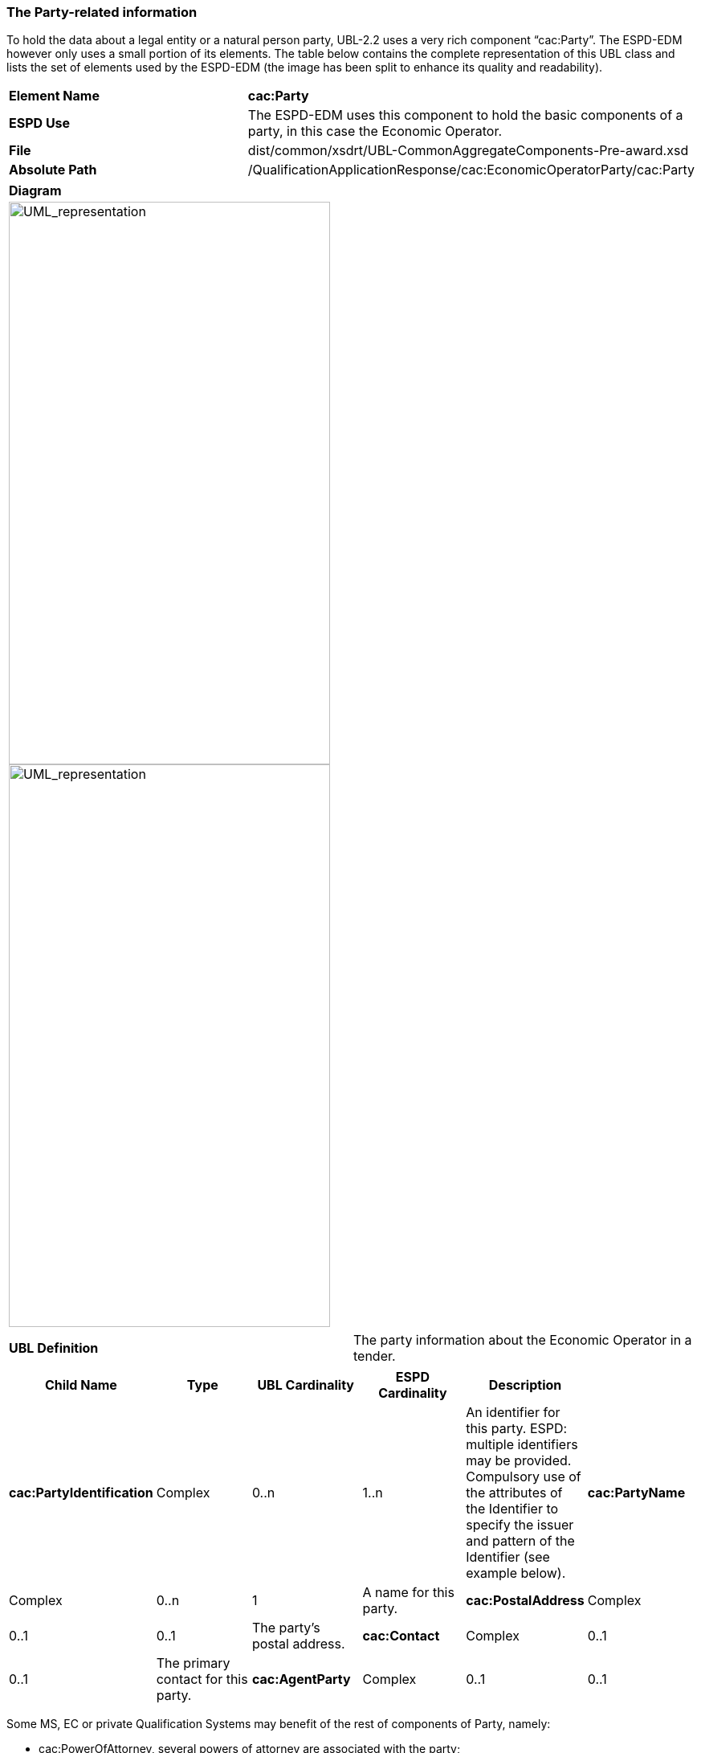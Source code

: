 ifndef::imagesdir[:imagesdir: images]

[.text-left]
=== The Party-related information

To hold the data about a legal entity or a natural person party, UBL-2.2 uses a very rich component “cac:Party”. The ESPD-EDM however only uses a small portion of its elements. The table below contains the complete representation of this UBL class and lists the set of elements used by the ESPD-EDM (the image has been split to enhance its quality and readability).

|===
|*Element Name*|*cac:Party*
|*ESPD Use*|The ESPD-EDM uses this component to hold the basic components of a party, in this case the Economic Operator.
|*File*|dist/common/xsdrt/UBL-CommonAggregateComponents-Pre-award.xsd
|*Absolute Path*|/QualificationApplicationResponse/cac:EconomicOperatorParty/cac:Party
|===
[cols="a"]
|===
|*Diagram*|
[.text-center]
image::Diagram_16.png[alt="UML_representation", width="400", height="700"]
[.text-center]
image::Diagram_17.png[alt="UML_representation", width="400", height="700"]

|===
|===
|*UBL Definition*|The party information about the Economic Operator in a tender.
|===
|===
|*Child Name*|*Type*|*UBL Cardinality*|*ESPD Cardinality*|*Description*|

|*cac:PartyIdentification*
|Complex
|0..n
|1..n
|An identifier for this party. ESPD: multiple identifiers may be provided. Compulsory use of the attributes of the Identifier to specify the issuer and pattern of the Identifier (see example below).
|*cac:PartyName*
|Complex
|0..n
|1
|A name for this party.
|*cac:PostalAddress*
|Complex
|0..1
|0..1
|The party's postal address.

|*cac:Contact*
|Complex
|0..1
|0..1
|The primary contact for this party.

|*cac:AgentParty*
|Complex
|0..1
|0..1
|A party who acts as an agent for this party. ESPD: e.g. a representative natural person.

|===

Some MS, EC or private Qualification Systems may benefit of the rest of components of Party, namely:

*	cac:PowerOfAttorney, several powers of attorney are associated with the party;
*	cac:FinancialAccount, use this component if the Economic Operator is requested to provide a bank account;
*	cac:PartyLegalEntity, allows to specify the information about the Economic Operator as registered in an official registry, e.g. a Business Register;
*	cac:AdditionalWebSite and cac:SocialMediaProfile may specify additional online resources associated with this party (e.g. a satellite web site, a seller profile, etc.).

The XML snippet below illustrates how to implement the minimum set of data used normally in the ESPD-EDM (e.g. by the ESPD Service):

[source,xml]
----
<cac:EconomicOperatorParty>
<cac:Party>
<cbc:WebsiteURI>http://acme.org</cbc:WebsiteURI>
<cac:PartyIdentification>
<!-- VAT number -->
<cbc:ID  schemeID="CIF" schemeAgencyID="AEAT">B20778012</cbc:ID>
</cac:PartyIdentification>
<cac:PartyName>
<cbc:Name>Asociación de Corporaciones Mediáticas</cbc:Name>
</cac:PartyName>
<cac:PostalAddress>
<cbc:StreetName>Abascal, 212</cbc:StreetName>
<cbc:CityName>Madrid</cbc:CityName>
<cbc:PostalZone>08201</cbc:PostalZone>
<cac:Country>
<cbc:IdentificationCode listID="CountryCodeIdentifier"  listName="ISO-1-ALPHA-2"  listAgencyID="ISO" listVersionID="1.0">ES</cbc:IdentificationCode>
</cac:Country>
</cac:PostalAddress>
<cac:Contact>
<cbc:Name>Vicent Rodríguez de la Peña</cbc:Name>
<cbc:Telephone>+34917612323</cbc:Telephone>
<cbc:ElectronicMail>info@acme.org</cbc:ElectronicMail>
</cac:Contact>
</cac:Party>
</cac:EconomicOperatorParty>
----

